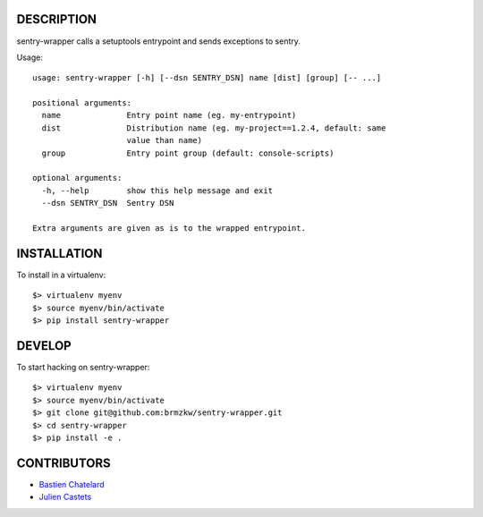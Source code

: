DESCRIPTION
===========

sentry-wrapper calls a setuptools entrypoint and sends exceptions to sentry.


Usage::

    usage: sentry-wrapper [-h] [--dsn SENTRY_DSN] name [dist] [group] [-- ...]

    positional arguments:
      name              Entry point name (eg. my-entrypoint)
      dist              Distribution name (eg. my-project==1.2.4, default: same
                        value than name)
      group             Entry point group (default: console-scripts)

    optional arguments:
      -h, --help        show this help message and exit
      --dsn SENTRY_DSN  Sentry DSN

    Extra arguments are given as is to the wrapped entrypoint.


INSTALLATION
============

To install in a virtualenv::

    $> virtualenv myenv
    $> source myenv/bin/activate
    $> pip install sentry-wrapper


DEVELOP
=======

To start hacking on sentry-wrapper::

    $> virtualenv myenv
    $> source myenv/bin/activate
    $> git clone git@github.com:brmzkw/sentry-wrapper.git
    $> cd sentry-wrapper
    $> pip install -e .


CONTRIBUTORS
============

* `Bastien Chatelard <https://github.com/bchatelard/>`_
* `Julien Castets <https://github.com/brmzkw/>`_
